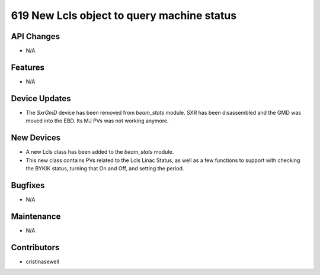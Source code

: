 619 New Lcls object to query machine status
###########################################

API Changes
-----------
- N/A

Features
--------
- N/A 

Device Updates
--------------
- The `SxrGmD` device has been removed from `beam_stats` module. SXR has been disassembled and the GMD was moved into the EBD. Its MJ PVs was not working anymore.

New Devices
-----------
- A new Lcls class has been added to the `beam_stats` module.
- This new class contains PVs related to the Lcls Linac Status, as well as a few functions to support with checking the BYKIK status, turning that On and Off, and setting the period.

Bugfixes
--------
- N/A

Maintenance
-----------
- N/A

Contributors
------------
- cristinasewell
